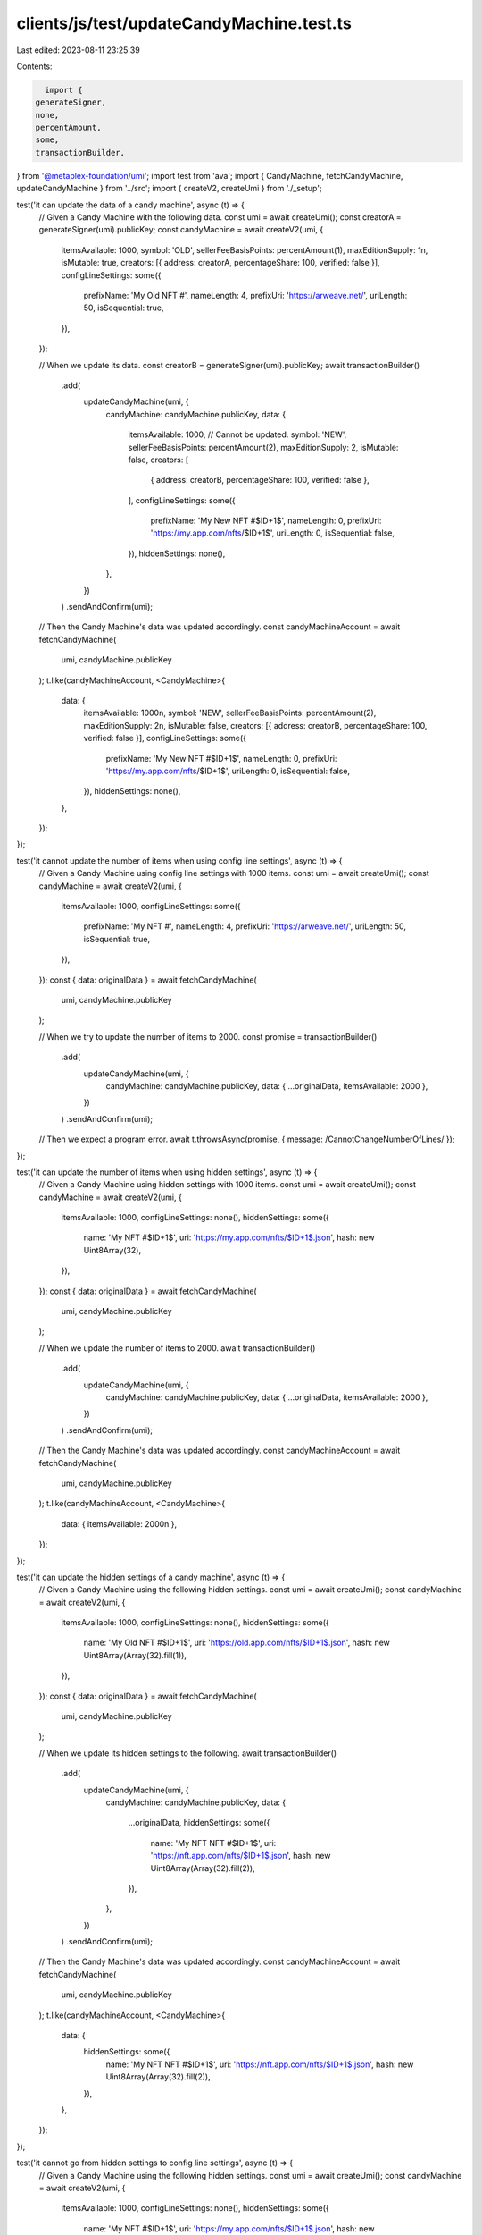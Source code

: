 clients/js/test/updateCandyMachine.test.ts
==========================================

Last edited: 2023-08-11 23:25:39

Contents:

.. code-block:: ts

    import {
  generateSigner,
  none,
  percentAmount,
  some,
  transactionBuilder,
} from '@metaplex-foundation/umi';
import test from 'ava';
import { CandyMachine, fetchCandyMachine, updateCandyMachine } from '../src';
import { createV2, createUmi } from './_setup';

test('it can update the data of a candy machine', async (t) => {
  // Given a Candy Machine with the following data.
  const umi = await createUmi();
  const creatorA = generateSigner(umi).publicKey;
  const candyMachine = await createV2(umi, {
    itemsAvailable: 1000,
    symbol: 'OLD',
    sellerFeeBasisPoints: percentAmount(1),
    maxEditionSupply: 1n,
    isMutable: true,
    creators: [{ address: creatorA, percentageShare: 100, verified: false }],
    configLineSettings: some({
      prefixName: 'My Old NFT #',
      nameLength: 4,
      prefixUri: 'https://arweave.net/',
      uriLength: 50,
      isSequential: true,
    }),
  });

  // When we update its data.
  const creatorB = generateSigner(umi).publicKey;
  await transactionBuilder()
    .add(
      updateCandyMachine(umi, {
        candyMachine: candyMachine.publicKey,
        data: {
          itemsAvailable: 1000, // Cannot be updated.
          symbol: 'NEW',
          sellerFeeBasisPoints: percentAmount(2),
          maxEditionSupply: 2,
          isMutable: false,
          creators: [
            { address: creatorB, percentageShare: 100, verified: false },
          ],
          configLineSettings: some({
            prefixName: 'My New NFT #$ID+1$',
            nameLength: 0,
            prefixUri: 'https://my.app.com/nfts/$ID+1$',
            uriLength: 0,
            isSequential: false,
          }),
          hiddenSettings: none(),
        },
      })
    )
    .sendAndConfirm(umi);

  // Then the Candy Machine's data was updated accordingly.
  const candyMachineAccount = await fetchCandyMachine(
    umi,
    candyMachine.publicKey
  );
  t.like(candyMachineAccount, <CandyMachine>{
    data: {
      itemsAvailable: 1000n,
      symbol: 'NEW',
      sellerFeeBasisPoints: percentAmount(2),
      maxEditionSupply: 2n,
      isMutable: false,
      creators: [{ address: creatorB, percentageShare: 100, verified: false }],
      configLineSettings: some({
        prefixName: 'My New NFT #$ID+1$',
        nameLength: 0,
        prefixUri: 'https://my.app.com/nfts/$ID+1$',
        uriLength: 0,
        isSequential: false,
      }),
      hiddenSettings: none(),
    },
  });
});

test('it cannot update the number of items when using config line settings', async (t) => {
  // Given a Candy Machine using config line settings with 1000 items.
  const umi = await createUmi();
  const candyMachine = await createV2(umi, {
    itemsAvailable: 1000,
    configLineSettings: some({
      prefixName: 'My NFT #',
      nameLength: 4,
      prefixUri: 'https://arweave.net/',
      uriLength: 50,
      isSequential: true,
    }),
  });
  const { data: originalData } = await fetchCandyMachine(
    umi,
    candyMachine.publicKey
  );

  // When we try to update the number of items to 2000.
  const promise = transactionBuilder()
    .add(
      updateCandyMachine(umi, {
        candyMachine: candyMachine.publicKey,
        data: { ...originalData, itemsAvailable: 2000 },
      })
    )
    .sendAndConfirm(umi);

  // Then we expect a program error.
  await t.throwsAsync(promise, { message: /CannotChangeNumberOfLines/ });
});

test('it can update the number of items when using hidden settings', async (t) => {
  // Given a Candy Machine using hidden settings with 1000 items.
  const umi = await createUmi();
  const candyMachine = await createV2(umi, {
    itemsAvailable: 1000,
    configLineSettings: none(),
    hiddenSettings: some({
      name: 'My NFT #$ID+1$',
      uri: 'https://my.app.com/nfts/$ID+1$.json',
      hash: new Uint8Array(32),
    }),
  });
  const { data: originalData } = await fetchCandyMachine(
    umi,
    candyMachine.publicKey
  );

  // When we update the number of items to 2000.
  await transactionBuilder()
    .add(
      updateCandyMachine(umi, {
        candyMachine: candyMachine.publicKey,
        data: { ...originalData, itemsAvailable: 2000 },
      })
    )
    .sendAndConfirm(umi);

  // Then the Candy Machine's data was updated accordingly.
  const candyMachineAccount = await fetchCandyMachine(
    umi,
    candyMachine.publicKey
  );
  t.like(candyMachineAccount, <CandyMachine>{
    data: { itemsAvailable: 2000n },
  });
});

test('it can update the hidden settings of a candy machine', async (t) => {
  // Given a Candy Machine using the following hidden settings.
  const umi = await createUmi();
  const candyMachine = await createV2(umi, {
    itemsAvailable: 1000,
    configLineSettings: none(),
    hiddenSettings: some({
      name: 'My Old NFT #$ID+1$',
      uri: 'https://old.app.com/nfts/$ID+1$.json',
      hash: new Uint8Array(Array(32).fill(1)),
    }),
  });
  const { data: originalData } = await fetchCandyMachine(
    umi,
    candyMachine.publicKey
  );

  // When we update its hidden settings to the following.
  await transactionBuilder()
    .add(
      updateCandyMachine(umi, {
        candyMachine: candyMachine.publicKey,
        data: {
          ...originalData,
          hiddenSettings: some({
            name: 'My NFT NFT #$ID+1$',
            uri: 'https://nft.app.com/nfts/$ID+1$.json',
            hash: new Uint8Array(Array(32).fill(2)),
          }),
        },
      })
    )
    .sendAndConfirm(umi);

  // Then the Candy Machine's data was updated accordingly.
  const candyMachineAccount = await fetchCandyMachine(
    umi,
    candyMachine.publicKey
  );
  t.like(candyMachineAccount, <CandyMachine>{
    data: {
      hiddenSettings: some({
        name: 'My NFT NFT #$ID+1$',
        uri: 'https://nft.app.com/nfts/$ID+1$.json',
        hash: new Uint8Array(Array(32).fill(2)),
      }),
    },
  });
});

test('it cannot go from hidden settings to config line settings', async (t) => {
  // Given a Candy Machine using the following hidden settings.
  const umi = await createUmi();
  const candyMachine = await createV2(umi, {
    itemsAvailable: 1000,
    configLineSettings: none(),
    hiddenSettings: some({
      name: 'My NFT #$ID+1$',
      uri: 'https://my.app.com/nfts/$ID+1$.json',
      hash: new Uint8Array(32),
    }),
  });
  const { data: originalData } = await fetchCandyMachine(
    umi,
    candyMachine.publicKey
  );

  // When we try to update it so it uses config line settings instead.
  const promise = transactionBuilder()
    .add(
      updateCandyMachine(umi, {
        candyMachine: candyMachine.publicKey,
        data: {
          ...originalData,
          hiddenSettings: none(),
          configLineSettings: some({
            prefixName: 'My NFT #',
            nameLength: 4,
            prefixUri: 'https://arweave.net/',
            uriLength: 50,
            isSequential: true,
          }),
        },
      })
    )
    .sendAndConfirm(umi);

  // Then we expect a program error.
  await t.throwsAsync(promise, { message: /CannotSwitchFromHiddenSettings/ });
});

test('it cannot go from config line settings to hidden settings', async (t) => {
  // Given a Candy Machine using the following config line settings.
  const umi = await createUmi();
  const candyMachine = await createV2(umi, {
    itemsAvailable: 1000,
    hiddenSettings: none(),
    configLineSettings: some({
      prefixName: 'My NFT #',
      nameLength: 4,
      prefixUri: 'https://arweave.net/',
      uriLength: 50,
      isSequential: true,
    }),
  });
  const { data: originalData } = await fetchCandyMachine(
    umi,
    candyMachine.publicKey
  );

  // When we try to update it so it uses hidden settings instead.
  const promise = transactionBuilder()
    .add(
      updateCandyMachine(umi, {
        candyMachine: candyMachine.publicKey,
        data: {
          ...originalData,
          configLineSettings: none(),
          hiddenSettings: some({
            name: 'My NFT #$ID+1$',
            uri: 'https://my.app.com/nfts/$ID+1$.json',
            hash: new Uint8Array(32),
          }),
        },
      })
    )
    .sendAndConfirm(umi);

  // Then we expect a program error.
  await t.throwsAsync(promise, { message: /CannotSwitchToHiddenSettings/ });
});


